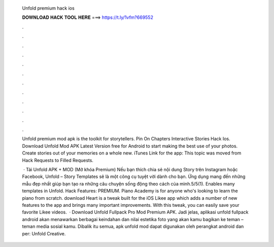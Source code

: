  Unfold premium hack ios
  
  
  
  𝐃𝐎𝐖𝐍𝐋𝐎𝐀𝐃 𝐇𝐀𝐂𝐊 𝐓𝐎𝐎𝐋 𝐇𝐄𝐑𝐄 ===> https://t.ly/1vfm?669552
  
  
  
  .
  
  
  
  .
  
  
  
  .
  
  
  
  .
  
  
  
  .
  
  
  
  .
  
  
  
  .
  
  
  
  .
  
  
  
  .
  
  
  
  .
  
  
  
  .
  
  
  
  .
  
  Unfold premium mod apk is the toolkit for storytellers. Pin On Chapters Interactive Stories Hack Ios. Download Unfold Mod APK Latest Version free for Android to start making the best use of your photos. Create stories out of your memories on a whole new. iTunes Link for the app:  This topic was moved from Hack Requests to Filled Requests.
  
   · Tải Unfold APK + MOD (Mở khóa Premium) Nếu bạn thích chia sẻ nội dung Story trên Instagram hoặc Facebook, Unfold – Story Templates sẽ là một công cụ tuyệt vời dành cho bạn. Ứng dụng mang đến những mẫu đẹp nhất giúp bạn tạo ra những câu chuyện sống động theo cách của mình.5/5(1). Enables many templates in Unfold. Hack Features: PREMIUM. Piano Academy is for anyone who's looking to learn the piano from scratch. download Heart is a tweak built for the iOS Likee app which adds a number of new features to the app and brings many important improvements. With this tweak, you can easily save your favorite Likee videos.  · Download Unfold Fullpack Pro Mod Premium APK. Jadi jelas, aplikasi unfold fullpack android akan menawarkan berbagai keindahan dan nilai estetika foto yang akan kamu bagikan ke teman – teman media sosial kamu. Dibalik itu semua, apk unfold mod dapat digunakan oleh perangkat android dan per: Unfold Creative.
